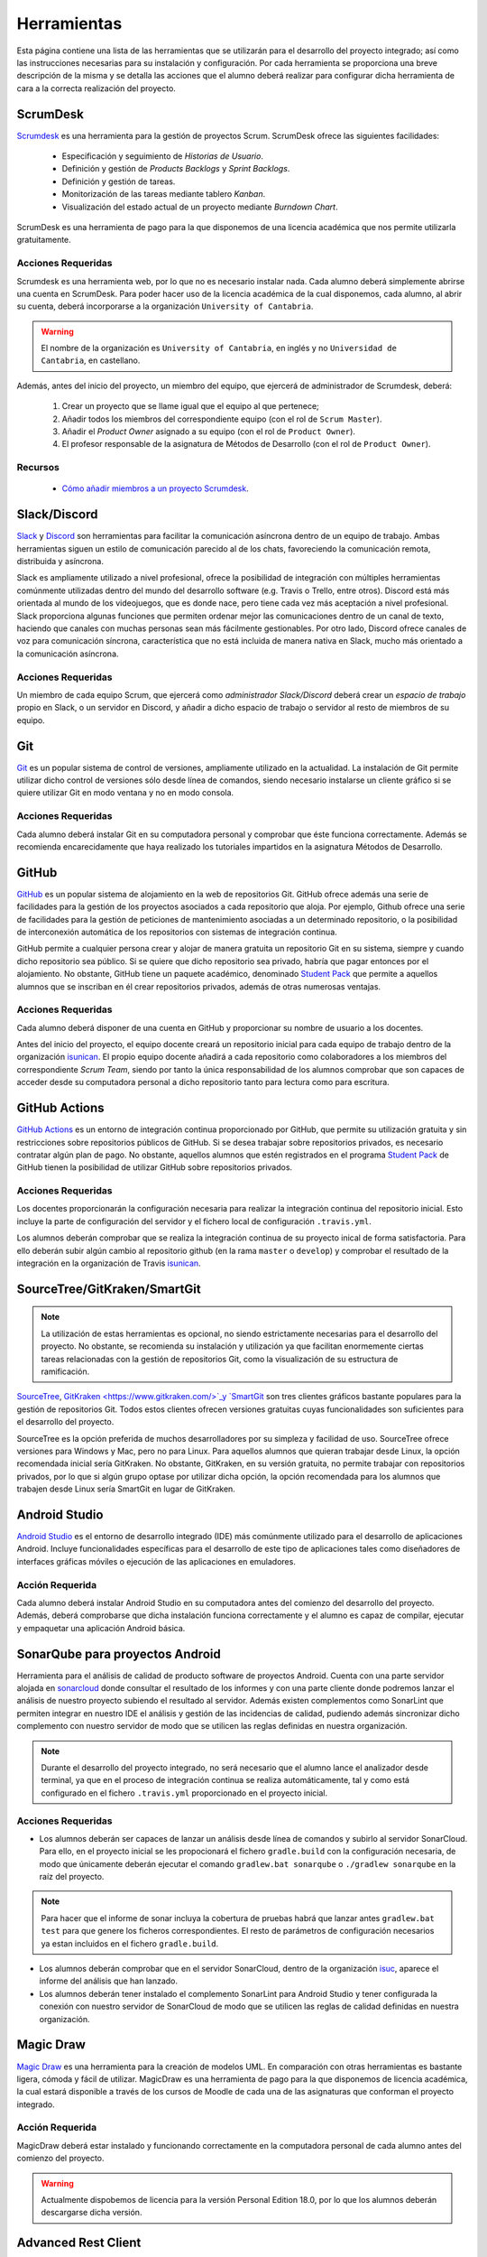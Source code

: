 ==============
 Herramientas
==============

Esta página contiene una lista de las herramientas que se utilizarán para el desarrollo del proyecto integrado; así como las instrucciones necesarias para su instalación y configuración. Por cada herramienta se proporciona una breve descripción de la misma y se detalla las acciones que el alumno deberá realizar para configurar dicha herramienta de cara a la correcta realización del proyecto.

ScrumDesk
==========

`Scrumdesk <https://www.scrumdesk.com/>`_ es una herramienta para la gestión de proyectos Scrum. ScrumDesk ofrece las siguientes facilidades:

  * Especificación y seguimiento de *Historias de Usuario*.
  * Definición y gestión de *Products Backlogs* y *Sprint Backlogs*.
  * Definición y gestión de tareas.
  * Monitorización de las tareas mediante tablero *Kanban*.
  * Visualización del estado actual de un proyecto mediante *Burndown Chart*.

ScrumDesk es una herramienta de pago para la que disponemos de una licencia académica que nos permite utilizarla gratuitamente.

Acciones Requeridas
--------------------

Scrumdesk es una herramienta web, por lo que no es necesario instalar nada. Cada alumno deberá simplemente abrirse una cuenta en ScrumDesk. Para poder hacer uso de la licencia académica de la cual disponemos, cada alumno, al abrir su cuenta, deberá incorporarse a la organización ``University of Cantabria``.

.. warning:: El nombre de la organización es ``University of Cantabria``, en inglés y no ``Universidad de Cantabria``, en castellano.

Además, antes del inicio del proyecto, un miembro del equipo, que ejercerá de administrador de Scrumdesk, deberá:

  #. Crear un proyecto que se llame igual que el equipo al que pertenece;
  #. Añadir todos los miembros del correspondiente equipo (con el rol de ``Scrum Master``).
  #. Añadir el *Product Owner* asignado a su equipo (con el rol de ``Product Owner``).
  #. El profesor responsable de la asignatura de Métodos de Desarrollo (con el rol de ``Product Owner``).

Recursos
---------

  * `Cómo añadir miembros a un proyecto Scrumdesk <https://youtu.be/AHn4nkAC7ig>`_.

Slack/Discord
==============

`Slack <https://slack.com/>`_ y `Discord <https://discord.com/>`_ son  herramientas para facilitar la comunicación asíncrona dentro de un equipo de trabajo. Ambas herramientas siguen un estilo de comunicación parecido al de los chats, favoreciendo la comunicación remota, distribuida y asíncrona. 

Slack es ampliamente utilizado a nivel profesional, ofrece la posibilidad de integración con múltiples herramientas comúnmente utilizadas dentro del mundo del desarrollo software (e.g. Travis o Trello, entre otros). Discord está más orientada al mundo de los videojuegos, que es donde nace, pero tiene cada vez más aceptación a nivel profesional. Slack proporciona algunas funciones que permiten ordenar mejor las comunicaciones dentro de un canal de texto, haciendo que canales con muchas personas sean más fácilmente gestionables. Por otro lado, Discord ofrece canales de voz para comunicación síncrona, característica que no está incluida de manera nativa en Slack, mucho más orientado a la comunicación asíncrona.

Acciones Requeridas
--------------------

Un miembro de cada equipo Scrum, que ejercerá como *administrador Slack/Discord* deberá crear un *espacio de trabajo* propio en Slack, o un servidor en Discord, y añadir a dicho espacio de trabajo o servidor al resto de  miembros de su equipo.


.. .. note:: El equipo docente de la asignatura recomienda la utilización de Slack como  herramienta de comunicación remota al ser ésta la de mayor aceptación a nivel empresarial. No obstante, si todo el equipo de trabajo estuviese de acuerdo, pueden utilizarse alternativas como `Discord <https://discordapp.com/>`_.

Git
====

`Git <https://git-scm.com/>`_ es un popular sistema de control de versiones, ampliamente utilizado en la actualidad. La instalación de Git permite utilizar dicho control de versiones sólo desde línea de comandos, siendo necesario instalarse un cliente gráfico si se quiere utilizar Git en modo ventana y no en modo consola.

Acciones Requeridas
--------------------

Cada alumno deberá instalar Git en su computadora personal y comprobar que éste funciona correctamente. Además se recomienda encarecidamente que haya realizado los tutoriales impartidos en la asignatura Métodos de Desarrollo.

GitHub
=======

`GitHub <https://github.com/>`_ es un popular sistema de alojamiento en la web de repositorios Git. GitHub ofrece además una serie de facilidades para la gestión de los proyectos asociados a cada repositorio que aloja. Por ejemplo,
Github ofrece una serie de facilidades para la gestión de peticiones de mantenimiento asociadas a un determinado repositorio, o la posibilidad de interconexión automática de los repositorios con sistemas de integración continua.

GitHub permite a cualquier persona crear y alojar de manera gratuita un repositorio Git en su sistema, siempre y cuando dicho repositorio sea público. Si se quiere que dicho repositorio sea privado, habría que pagar entonces por el alojamiento. No obstante, GitHub tiene un paquete académico, denominado  `Student Pack <https://education.github.com/pack>`_ que permite a aquellos alumnos que se inscriban en él crear repositorios privados, además de otras numerosas ventajas.

Acciones Requeridas
--------------------

Cada alumno deberá disponer de una cuenta en GitHub y proporcionar su nombre de usuario a los docentes.

Antes del inicio del proyecto, el equipo docente creará un repositorio inicial para cada equipo de trabajo dentro de la organización `isunican`_.
El propio equipo docente añadirá a cada repositorio como colaboradores a los miembros del correspondiente *Scrum Team*, siendo por tanto la única responsabilidad de los alumnos  comprobar que son capaces de acceder desde su computadora personal a dicho repositorio tanto para lectura como para escritura.

GitHub Actions
=======

`GitHub Actions <https://docs.github.com/en/actions>`_ es un entorno de integración continua proporcionado por GitHub, que permite su utilización gratuita y sin restricciones sobre repositorios públicos de GitHub. Si se desea trabajar sobre repositorios privados, es necesario contratar algún plan de pago. No obstante, aquellos alumnos que estén registrados en el programa `Student Pack <https://education.github.com/pack>`_ de GitHub tienen la posibilidad de utilizar GitHub sobre repositorios privados.

Acciones Requeridas
--------------------

Los docentes proporcionarán la configuración necesaria para realizar la integración continua del repositorio inicial. Esto incluye la parte de configuración del servidor y el fichero local de configuración ``.travis.yml``.

Los alumnos deberán comprobar que se realiza la integración continua de su proyecto inical de forma satisfactoria. Para ello deberán subir algún cambio al repositorio github (en la rama ``master`` o ``develop``) y comprobar el resultado de la integración en la organización de Travis `isunican <https://travis-ci.org/isunican>`_.

SourceTree/GitKraken/SmartGit
==============================

.. note:: La utilización de estas herramientas es opcional, no siendo estrictamente necesarias para el desarrollo del proyecto. No obstante, se recomienda su instalación y utilización ya que facilitan enormemente ciertas tareas relacionadas con la gestión de repositorios Git, como la visualización de su estructura de ramificación.

`SourceTree <https://www.sourcetreeapp.com/>`_,
`GitKraken <https://www.gitkraken.com/>`_y
`SmartGit <https://www.syntevo.com/smartgit/>`_ son tres clientes gráficos bastante populares para la gestión de repositorios Git. Todos estos clientes ofrecen versiones gratuitas cuyas funcionalidades son suficientes para el desarrollo del proyecto.

SourceTree es la opción preferida de muchos desarrolladores por su simpleza y facilidad de uso. SourceTree ofrece versiones para Windows y Mac, pero no para Linux. Para aquellos alumnos que quieran trabajar desde Linux, la opción recomendada inicial sería GitKraken. No obstante, GitKraken, en su versión gratuita, no permite trabajar con repositorios privados, por lo que si algún grupo optase por utilizar dicha opción, la opción recomendada para los alumnos que trabajen desde Linux sería SmartGit en lugar de GitKraken.

..    Recursos
    ---------

    * `Gestión de repositorios Git con SourceTree <../misc/notAvailable.html>`_

Android Studio
===============

`Android Studio <https://developer.android.com/studio/>`_ es el entorno de desarrollo integrado (IDE) más comúnmente utilizado para el desarrollo de aplicaciones Android. Incluye funcionalidades específicas para el desarrollo de este tipo de aplicaciones tales como diseñadores de interfaces gráficas móviles o ejecución de las aplicaciones en  emuladores.

Acción Requerida
-----------------

Cada alumno deberá instalar Android Studio en su computadora antes del comienzo del desarrollo del proyecto. Además, deberá comprobarse que dicha instalación funciona correctamente y el alumno es capaz de compilar, ejecutar y empaquetar una aplicación Android básica.

SonarQube para proyectos Android
=================================

Herramienta para el análisis de calidad de producto software de proyectos Android. Cuenta con una parte servidor alojada en `sonarcloud <https://sonarcloud.io>`_  donde consultar el resultado de los informes y con una parte cliente donde podremos lanzar el análisis de nuestro proyecto subiendo el resultado al servidor. Además existen complementos como SonarLint que permiten integrar en nuestro IDE el análisis y gestión de las incidencias de calidad, pudiendo además sincronizar dicho complemento con nuestro servidor de modo que se utilicen las reglas definidas en nuestra organización.

.. note:: Durante el desarrollo del proyecto integrado, no será necesario que el alumno lance el analizador desde terminal, ya que en el proceso de integración continua se realiza automáticamente, tal y como está configurado en el fichero ``.travis.yml`` proporcionado en el proyecto inicial.

Acciones Requeridas
--------------------

* Los alumnos deberán ser capaces de lanzar un análisis desde línea de comandos y subirlo al servidor SonarCloud. Para ello, en el proyecto inicial se les propocionará el fichero ``gradle.build`` con la configuración necesaria, de modo que únicamente deberán ejecutar el comando ``gradlew.bat sonarqube`` o ``./gradlew sonarqube`` en la raíz del proyecto.

.. note:: Para hacer que el informe de sonar incluya la cobertura de pruebas habrá que lanzar antes ``gradlew.bat test`` para que genere los ficheros correspondientes. El resto de parámetros de configuración necesarios ya estan incluidos en el fichero ``gradle.build``.

* Los alumnos deberán comprobar que en el servidor SonarCloud, dentro de la organización `isuc <https://sonarcloud.io/organizations/isuc/projects>`_, aparece el informe del análisis que han lanzado.

* Los alumnos deberán tener instalado el complemento SonarLint para Android Studio y tener configurada la conexión con nuestro servidor de SonarCloud de modo que se utilicen las reglas de calidad definidas en nuestra organización.

.. Ninja Mock
.. ===========

.. .. note:: La utilización de esta herramienta es opcional. Se aceptarán durante el desarrollo del proyecto *mockups* realizados con cualquier otra herramienta que sea capaz de crear prototipos básicos de una interfaz de usuario, así como diseños de mockups realizados sobre papel y posteriormente escaneados.

.. `Ninja Mock <https://ninjamock.com/>`_ es una herramienta web para el diseño de *mockups*. Ninja Mock goza de cierta popularidad para el diseño de prototipos de interfaces de usuario, siendo además muy intutitivo y fácil de utilizar. NinjaMock ofrece una versión gratuita con una serie de funcionalidades básicas que son suficientes para el desarrollo del proyecto integrado.

.. Acciones Requeridas
.. --------------------

.. Los miembros de los equipos que decidan utilizar NinjaMock deberán abrirse una cuenta en dicha aplicación. Además, un miembro del equipo, que ejercerá de administrador de NinjaMock, será el responsable de crear un proyecto y añadir al resto de miembros del equipo a dicho proyecto.

..
    Recursos
    ---------

    * `Crear una cuenta en Ninja Mock <../misc/notAvailable.html>`_
    * `Crear un proyecto en Ninja Mock <../misc/notAvailable.html>`_
    * `Inivitar a un usuario a un proyecto <../misc/notAvailable.html>`_

Magic Draw
============

`Magic Draw <https://www.nomagic.com/products/magicdraw>`_ es una herramienta para la creación de modelos UML. En comparación con otras herramientas es bastante ligera, cómoda y fácil de utilizar. MagicDraw es una herramienta de pago para la que disponemos de licencia académica, la cual estará disponible a través de los cursos de Moodle de cada una de las asignaturas que conforman el proyecto integrado.

Acción Requerida
-----------------

MagicDraw deberá estar instalado y funcionando correctamente en la computadora personal de cada alumno antes del comienzo del proyecto.

.. warning:: Actualmente dispobemos de licencia para la versión Personal Edition 18.0, por lo que los alumnos deberán descargarse dicha versión.

.. Recursos
.. ---------

..  * `Cómo descargar la versión correcta de MagicDraw <../misc/notAvailable.html>`_

Advanced Rest Client
=====================

.. note:: La utilización de esta herramienta es opcional, aunque la utilización de una herramienta de este tipo puede ayudar a reducir la carga de trabajo asociada al desarrollo del proyecto.

`Advanced Rest Client <https://install.advancedrestclient.com/#/install>`_ es una sencilla app para Chrome que permite generar de forma cómoda e intuitiva peticiones HTTP y observar sus resultados. Puede resultar de utilidad para ver qué está retornando la fuente externa de datos con la que se trabajará durante el proyecto.

Acción Requerida
-----------------

Los alumnos que opten por la utilización de esta herramienta deberán instalarla antes del comienzo del proyecto y verificar su correcto funcionamiento.
